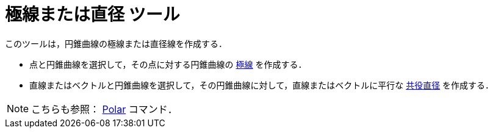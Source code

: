 = 極線または直径 ツール
:page-en: tools/Polar_or_Diameter_Line
ifdef::env-github[:imagesdir: /ja/modules/ROOT/assets/images]

このツールは，円錐曲線の極線または直径線を作成する．

* 点と円錐曲線を選択して，その点に対する円錐曲線の https://ja.wikipedia.org/wiki/%E6%A5%B5%E3%81%A8%E6%A5%B5%E7%B7%9A[極線] を作成する．
* 直線またはベクトルと円錐曲線を選択して，その円錐曲線に対して，直線またはベクトルに平行な https://en.wikipedia.org/wiki/Conjugate_diameters[共役直径] を作成する．

[NOTE]
====

こちらも参照： xref:/commands/Polar.adoc[Polar] コマンド．

====

